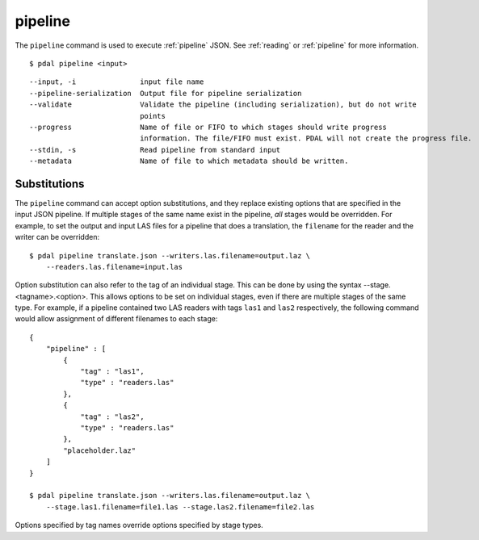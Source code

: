 .. _pipeline_command:

********************************************************************************
pipeline
********************************************************************************

The ``pipeline`` command is used to execute :ref:`pipeline` JSON. See
:ref:`reading` or :ref:`pipeline` for more information.

::

    $ pdal pipeline <input>

::

    --input, -i               input file name
    --pipeline-serialization  Output file for pipeline serialization
    --validate                Validate the pipeline (including serialization), but do not write
                              points
    --progress                Name of file or FIFO to which stages should write progress
                              information. The file/FIFO must exist. PDAL will not create the progress file.
    --stdin, -s               Read pipeline from standard input
    --metadata                Name of file to which metadata should be written.

Substitutions
................................................................................

The ``pipeline`` command can accept option substitutions, and they replace
existing options that are specified in the input JSON pipeline.  If
multiple stages of the same name exist in the pipeline, `all` stages would
be overridden. For example, to set the output and input LAS files for a
pipeline that does a translation, the ``filename`` for the reader and the
writer can be overridden:

::

    $ pdal pipeline translate.json --writers.las.filename=output.laz \
        --readers.las.filename=input.las

Option substitution can also refer to the tag of an individual stage.
This can be done by using the syntax --stage.<tagname>.<option>.  This
allows options to be set on individual stages, even if there are multiple
stages of the same type.  For example, if a pipeline contained two LAS
readers with tags ``las1`` and ``las2`` respectively, the following
command would allow assignment of different filenames to each stage:

::

    {
        "pipeline" : [
            {
                "tag" : "las1",
                "type" : "readers.las"
            },
            {
                "tag" : "las2",
                "type" : "readers.las"
            },
            "placeholder.laz"
        ]
    }

    $ pdal pipeline translate.json --writers.las.filename=output.laz \
        --stage.las1.filename=file1.las --stage.las2.filename=file2.las

Options specified by tag names override options specified by stage types.
